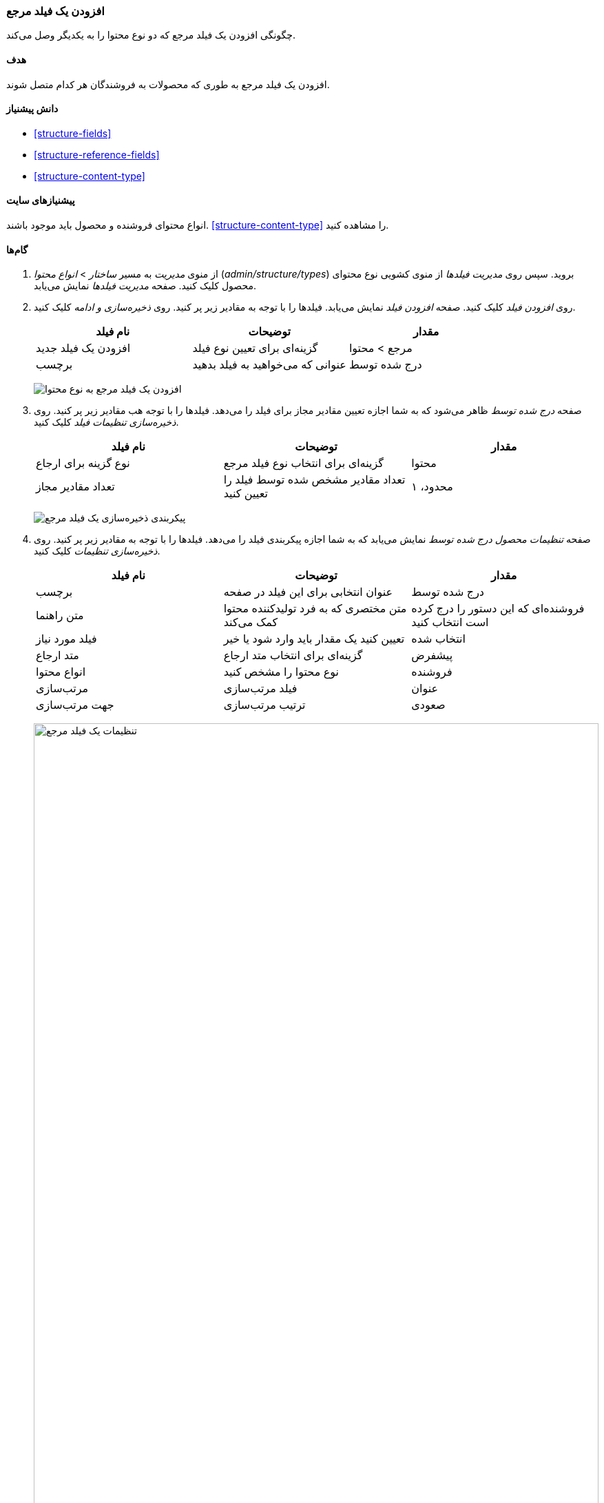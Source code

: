[[structure-adding-reference]]
=== افزودن یک فیلد مرجع

[role="summary"]
چگونگی افزودن یک فیلد مرجع که دو نوع محتوا را به یکدیگر وصل می‌کند.

(((Reference field,adding)))
(((Field,for adding references)))
(((Entity reference field,adding)))
(((Content reference field,adding)))
(((User reference field,adding)))
(((Taxonomy term reference field,adding)))

==== هدف

افزودن یک فیلد مرجع به طوری که محصولات به فروشندگان هر کدام متصل شوند.

==== دانش پیشنیاز

* <<structure-fields>>
* <<structure-reference-fields>>
* <<structure-content-type>>

==== پیشنیازهای سایت

انواع محتوای فروشنده و محصول باید موجود باشند. <<structure-content-type>> را مشاهده کنید.

==== گام‌ها

. از منوی _مدیریت_ به مسیر _ساختار_ > _انواع محتوا_ (_admin/structure/types_) بروید. سپس روی _مدیریت فیلدها_ از منوی کشویی نوع محتوای محصول کلیک کنید. صفحه _مدیریت فیلدها_ نمایش می‌یابد.

. روی _افزودن فیلد_ کلیک کنید. صفحه _افزودن فیلد_ نمایش می‌یابد. فیلدها را با توجه به مقادیر زیر پر کنید. روی _ذخیره‌سازی و ادامه_ کلیک کنید.
+
[width="100%",frame="topbot",options="header"]
|================================
| نام فیلد | توضیحات | مقدار
| افزودن یک فیلد جدید | گزینه‌ای برای تعیین نوع فیلد | مرجع > محتوا
| برچسب | عنوانی که می‌خواهید به فیلد بدهید | درج شده توسط
|================================
+
--
// Add field page for adding a Submitted by field to Recipe.
image:images/structure-adding-reference-add-field.png["افزودن یک فیلد مرجع به نوع محتوا"]
--

. صفحه _درج شده توسط_ ظاهر می‌شود که به شما اجازه تعیین مقادیر مجاز برای فیلد را می‌دهد. فیلدها را با توجه هب مقادیر زیر پر کنید. روی _ذخیره‌سازی تنظیمات فیلد_ کلیک کنید.
+
[width="100%",frame="topbot",options="header"]
|================================
| نام فیلد | توضیحات | مقدار
| نوع گزینه برای ارجاع | گزینه‌ای برای انتخاب نوع فیلد مرجع | محتوا
| تعداد مقادیر مجاز | تعداد مقادیر مشخص شده توسط فیلد را تعیین کنید | محدود، ۱
|================================
+
--
// Field storage settings page for Submitted by field.
image:images/structure-adding-reference-set-field-basic.png["پیکربندی ذخیره‌سازی یک فیلد مرجع"]
--

. صفحه _تنظیمات محصول درج شده توسط_ نمایش می‌یابد که به شما اجازه پیکربندی فیلد را می‌دهد. فیلدها را با توجه به مقادیر زیر پر کنید. روی _ذخیره‌سازی تنظیمات_ کلیک کنید.
+
[width="100%",frame="topbot",options="header"]
|================================
| نام فیلد | توضیحات | مقدار
| برچسب  | عنوان انتخابی برای این فیلد در صفحه | درج شده توسط
| متن راهنما | متن مختصری که به فرد تولیدکننده محتوا کمک می‌کند | فروشنده‌ای که این دستور را درج کرده است انتخاب کنید
| فیلد مورد نیاز | تعیین کنید یک مقدار باید وارد شود یا خیر | انتخاب شده
| متد ارجاع | گزینه‌ای برای انتخاب متد ارجاع | پیشفرض
| انواع محتوا  |  نوع محتوا را مشخص کنید | فروشنده
| مرتب‌سازی | فیلد مرتب‌سازی | عنوان
| جهت مرتب‌سازی | ترتیب مرتب‌سازی | صعودی
|================================
+
--
// Field settings page for Submitted by field.
image:images/structure-adding-reference-field-settings.png["تنظیمات یک فیلد مرجع ",width="100%"]
--

. فیلد درج شده توسط به نوع محتوا افزوده شد.
+
--
// Manage fields page for content type Recipe, after adding Submitted by field.
image:images/structure-adding-reference-manage-fields.png["صفحه مدیریت فیلد برای نوع محتوای محصول",width="100%"]
--

// ==== Expand your understanding

// ==== Related concepts

// ==== Additional resources

*مشارکت‌کنندگان*

نگارش و ویرایش توسط https://www.drupal.org/u/batigolix[Boris Doesborg] و https://www.drupal.org/u/jojyja[Jojy Alphonso] در http://redcrackle.com[Red Crackle]

ترجمه توسط https://www.drupal.org/u/novid[Navid Emami]
